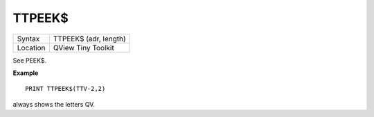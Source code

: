 ..  _ttpeek-dlr:

TTPEEK$
=======

+----------+-------------------------------------------------------------------+
| Syntax   |  TTPEEK$ (adr, length)                                            |
+----------+-------------------------------------------------------------------+
| Location |  QView Tiny Toolkit                                               |
+----------+-------------------------------------------------------------------+

See PEEK$.

**Example**

::

    PRINT TTPEEK$(TTV-2,2)

always shows the letters QV.

